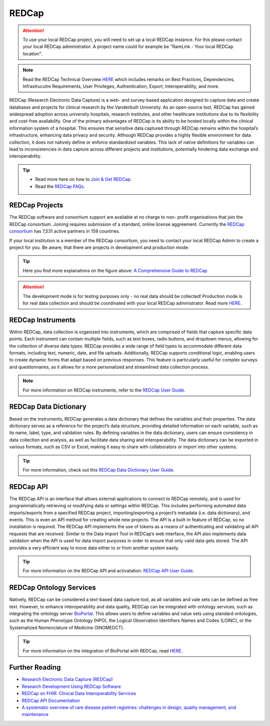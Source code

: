 .. _1_6: 

REDCap
======

.. attention::
   To use your local REDCap project, you will need to set up a local REDCap 
   instance. For this please contact your local REDCap administratior. A project
   name could for example be "RareLink - Your local REDCap location". 

.. note:: 
    Read the REDCap Technical Overview `HERE <https://projectredcap.org/wp-content/resources/REDCapTechnicalOverview.pdf>`_
    which includes remarks on Best Practices, Dependencies, Infrastrucutre 
    Requirements, User Privileges, Authentication, Export, Interoperability, and more.

REDCap (Research Electronic Data Capture) is a web- and survey-based application 
designed to capture data and create databases and projects for clinical research
by the Vanderbuilt University. As an open-source tool, REDCap has gained 
widespread adoption across university hospitals, research institutes, and other 
healthcare institutions due to its flexibility and cost-free availability. One 
of the primary advantages of REDCap is its ability to be hosted locally within 
the clinical information system of a hospital. This ensures that sensitive data 
captured through REDCap remains within the hospital’s infrastructure, enhancing 
data privacy and security. Although REDCap provides a highly flexible 
environment for data collection, it does not natively define or enforce 
standardized variables. This lack of native definitions for variables can lead 
to inconsistencies in data capture across different projects and institutions, 
potentially hindering data exchange and interoperability. 


.. tip:: 
    - Read more here on how to `Join & Get REDCap <https://projectredcap.org/partners/join/>`_.
    - Read the `REDCap FAQs <https://projectredcap.org/about/faq/>`_.

REDCap Projects
---------------
The REDCap software and consortium support are available at no charge to non-
profit organisations that join the REDCap consortium. Joining requires 
submission of a standard, online license aggreement. Currently the 
`REDCap consortium <https://projectredcap.org/>`_ has 7,531 active partners in 
159 countries. 

If your local institution is a member of the REDCap consortium, you need to 
contact your local REDCap Admin to create a project for you. Be aware, that 
there are projects in development and production mode:

.. image:: ../_static/res/redcap_project_mode.jpg
   :alt: REDCap Project Mode overview
   :align: center

.. tip:: 
    Here you find more explanations on the figure above:
    `A Comprehensive Guide to REDCap <https://www.unmc.edu/vcr/_documents/unmc_redcap_usage.pdf>`_

.. attention:: 
    The development mode is for testing purposes only - no real data should be 
    collected! Production mode is for real data collection and should be 
    coordinated with your local REDCap administrator. Read more `HERE <https://help.redcap.ualberta.ca/help-and-faq/project-best-practices/moving-a-project-to-production>`_.

REDCap Instruments
------------------
Within REDCap, data collection is organized into instruments, which are
comprised of fields that capture specific data points. Each instrument can
contain multiple fields, such as text boxes, radio buttons, and dropdown
menus, allowing for the collection of diverse data types. REDCap provides a
wide range of field types to accommodate different data formats, including
text, numeric, date, and file uploads. Additionally, REDCap supports
conditional logic, enabling users to create dynamic forms that adapt based on
previous responses. This feature is particularly useful for complex surveys
and questionnaires, as it allows for a more personalized and streamlined data
collection process.

.. note::
    For more information on REDCap instruments, refer to the `REDCap User Guide <https://www.unmc.edu/vcr/_documents/unmc_redcap_usage.pdf>`_.

REDCap Data Dictionary
----------------------

Based on the instruments, REDCap generates a data dictionary that defines the
variables and their properties. The data dictionary serves as a reference for
the project’s data structure, providing detailed information on each variable,
such as its name, label, type, and validation rules. By defining variables in
the data dictionary, users can ensure consistency in data collection and
analysis, as well as facilitate data sharing and interoperability. The data
dictionary can be exported in various formats, such as CSV or Excel, making it
easy to share with collaborators or import into other systems.

.. tip::
    For more information, check out this `REDCap Data Dictionary User Guide <https://ws.engr.illinois.edu/sitemanager/getfile.asp?id=1365>`_.

REDCap API
----------

The REDCap API is an interface that allows external applications to connect to REDCap remotely, and is
used for programmatically retrieving or modifying data or settings within REDCap. This includes
performing automated data imports/exports from a specified REDCap project, importing/exporting a
project’s metadata (i.e. data dictionary), and events. This is even an API method for creating whole new
projects. The API is a built-in feature of REDCap, so no installation is required. The REDCap API
implements the use of tokens as a means of authenticating and validating all API requests that are
received. Similar to the Data Import Tool in REDCap’s web interface, the API also implements data
validation when the API is used for data import purposes in order to ensure that only valid data gets
stored. The API provides a very efficient way to move data either to or from another system easily.

.. tip::
    For more information on the REDCap API and activatation: `REDCap API User Guide <https://ws.engr.illinois.edu/sitemanager/getfile.asp?id=3112>`_.

REDCap Ontology Services
------------------------

Natively, REDCap can be considered a text-based data capture tool, as all 
variables and vale sets can be defined as free text. However, to enhance
interoperability and data quality, REDCap can be integrated with ontology
services, such as integrating the ontology server `BioPortal <https://bioportal.bioontology.org/>`_.
This allows users to define variables and value sets using standard
ontologies, such as the Human Phenotype Ontology (HPO), the Logical Observation
Identifiers Names and Codes (LOINC), or the Systematized Nomenclature of
Medicine (SNOMEDCT). 

.. tip::
    For more information on the integration of BioPortal with REDCap, read `HERE <https://redcap.smhs.gwu.edu/sites/g/files/zaskib651/files/2021-07/Biomedical%20Ontology%20Field.pdf>`_.


Further Reading
---------------
- `Research Electronic Data Capture (REDCap) <https://www.ncbi.nlm.nih.gov/pmc/articles/PMC5764586/>`_
- `Research Development Using REDCap Software <https://synapse.koreamed.org/articles/1147970>`_
- `REDCap on FHIR: Clinical Data Interoperability Services <https://www.sciencedirect.com/science/article/pii/S1532046421002008>`_
- `REDCap API Documentation <https://redcap.vanderbilt.edu/external_module_api.php>`_
- `A systematic overview of rare disease patient registries: challenges in design, quality management, and maintenance <https://link.springer.com/article/10.1186/s13023-023-02719-0>`_





